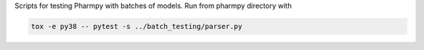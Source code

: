 .. start-longdesc

Scripts for testing Pharmpy with batches of models.
Run from pharmpy directory with

.. code-block::

  tox -e py38 -- pytest -s ../batch_testing/parser.py

.. end-longdesc
